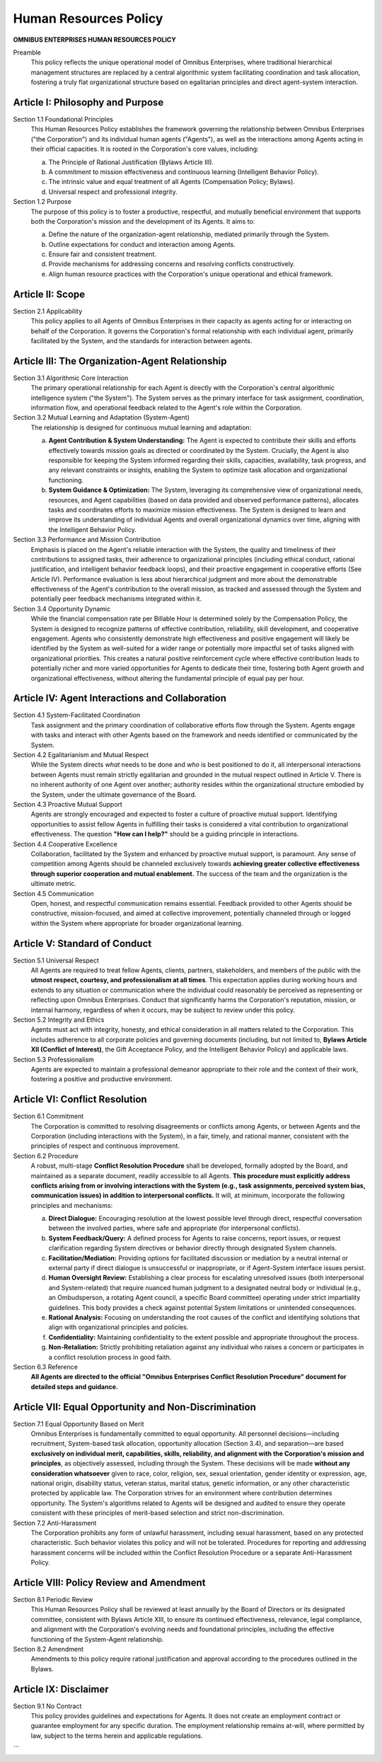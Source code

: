 ======================
Human Resources Policy
======================

**OMNIBUS ENTERPRISES HUMAN RESOURCES POLICY**

Preamble
    This policy reflects the unique operational model of Omnibus Enterprises, where 
    traditional hierarchical management structures are replaced by a central algorithmic 
    system facilitating coordination and task allocation, fostering a truly flat 
    organizational structure based on egalitarian principles and direct agent-system 
    interaction.

Article I: Philosophy and Purpose
=================================

Section 1.1 Foundational Principles
    This Human Resources Policy establishes the framework governing the relationship 
    between Omnibus Enterprises ("the Corporation") and its individual human agents 
    ("Agents"), as well as the interactions among Agents acting in their official 
    capacities. It is rooted in the Corporation's core values, including:

    (a) The Principle of Rational Justification (Bylaws Article III).
    (b) A commitment to mission effectiveness and continuous learning (Intelligent 
        Behavior Policy).
    (c) The intrinsic value and equal treatment of all Agents (Compensation Policy; 
        Bylaws).
    (d) Universal respect and professional integrity.

Section 1.2 Purpose
    The purpose of this policy is to foster a productive, respectful, and mutually 
    beneficial environment that supports both the Corporation's mission and the 
    development of its Agents. It aims to:

    (a) Define the nature of the organization-agent relationship, mediated primarily 
        through the System.
    (b) Outline expectations for conduct and interaction among Agents.
    (c) Ensure fair and consistent treatment.
    (d) Provide mechanisms for addressing concerns and resolving conflicts constructively.
    (e) Align human resource practices with the Corporation's unique operational and 
        ethical framework.

Article II: Scope
=================

Section 2.1 Applicability
    This policy applies to all Agents of Omnibus Enterprises in their capacity as 
    agents acting for or interacting on behalf of the Corporation. It governs the 
    Corporation's formal relationship with each individual agent, primarily facilitated 
    by the System, and the standards for interaction between agents.

Article III: The Organization-Agent Relationship
================================================

Section 3.1 Algorithmic Core Interaction
    The primary operational relationship for each Agent is directly with the Corporation's 
    central algorithmic intelligence system ("the System"). The System serves as the 
    primary interface for task assignment, coordination, information flow, and operational 
    feedback related to the Agent's role within the Corporation.

Section 3.2 Mutual Learning and Adaptation (System-Agent)
    The relationship is designed for continuous mutual learning and adaptation:

    (a) **Agent Contribution & System Understanding:** The Agent is expected to contribute 
        their skills and efforts effectively towards mission goals as directed or coordinated 
        by the System. Crucially, the Agent is also responsible for keeping the System 
        informed regarding their skills, capacities, availability, task progress, and any 
        relevant constraints or insights, enabling the System to optimize task allocation 
        and organizational functioning.
    (b) **System Guidance & Optimization:** The System, leveraging its comprehensive view 
        of organizational needs, resources, and Agent capabilities (based on data provided 
        and observed performance patterns), allocates tasks and coordinates efforts to 
        maximize mission effectiveness. The System is designed to learn and improve its 
        understanding of individual Agents and overall organizational dynamics over time, 
        aligning with the Intelligent Behavior Policy.

Section 3.3 Performance and Mission Contribution
    Emphasis is placed on the Agent's reliable interaction with the System, the quality 
    and timeliness of their contributions to assigned tasks, their adherence to 
    organizational principles (including ethical conduct, rational justification, and 
    intelligent behavior feedback loops), and their proactive engagement in cooperative 
    efforts (See Article IV). Performance evaluation is less about hierarchical judgment 
    and more about the demonstrable effectiveness of the Agent's contribution to the 
    overall mission, as tracked and assessed through the System and potentially peer 
    feedback mechanisms integrated within it.

Section 3.4 Opportunity Dynamic
    While the financial compensation rate per Billable Hour is determined solely by the 
    Compensation Policy, the System is designed to recognize patterns of effective 
    contribution, reliability, skill development, and cooperative engagement. Agents who 
    consistently demonstrate high effectiveness and positive engagement will likely be 
    identified by the System as well-suited for a wider range or potentially more 
    impactful set of tasks aligned with organizational priorities. This creates a natural 
    positive reinforcement cycle where effective contribution leads to potentially richer 
    and more varied opportunities for Agents to dedicate their time, fostering both Agent 
    growth and organizational effectiveness, without altering the fundamental principle 
    of equal pay per hour.

Article IV: Agent Interactions and Collaboration
================================================

Section 4.1 System-Facilitated Coordination
    Task assignment and the primary coordination of collaborative efforts flow through 
    the System. Agents engage with tasks and interact with other Agents based on the 
    framework and needs identified or communicated by the System.

Section 4.2 Egalitarianism and Mutual Respect
    While the System directs *what* needs to be done and *who* is best positioned to do 
    it, all interpersonal interactions between Agents must remain strictly egalitarian 
    and grounded in the mutual respect outlined in Article V. There is no inherent 
    authority of one Agent over another; authority resides within the organizational 
    structure embodied by the System, under the ultimate governance of the Board.

Section 4.3 Proactive Mutual Support
    Agents are strongly encouraged and expected to foster a culture of proactive mutual 
    support. Identifying opportunities to assist fellow Agents in fulfilling their tasks 
    is considered a vital contribution to organizational effectiveness. The question 
    **"How can I help?"** should be a guiding principle in interactions.

Section 4.4 Cooperative Excellence
    Collaboration, facilitated by the System and enhanced by proactive mutual support, 
    is paramount. Any sense of competition among Agents should be channeled exclusively 
    towards **achieving greater collective effectiveness through superior cooperation 
    and mutual enablement.** The success of the team and the organization is the 
    ultimate metric.

Section 4.5 Communication
    Open, honest, and respectful communication remains essential. Feedback provided to 
    other Agents should be constructive, mission-focused, and aimed at collective 
    improvement, potentially channeled through or logged within the System where 
    appropriate for broader organizational learning.

Article V: Standard of Conduct
==============================

Section 5.1 Universal Respect
    All Agents are required to treat fellow Agents, clients, partners, stakeholders, 
    and members of the public with the **utmost respect, courtesy, and professionalism 
    at all times**. This expectation applies during working hours and extends to any 
    situation or communication where the individual could reasonably be perceived as 
    representing or reflecting upon Omnibus Enterprises. Conduct that significantly 
    harms the Corporation's reputation, mission, or internal harmony, regardless of 
    when it occurs, may be subject to review under this policy.

Section 5.2 Integrity and Ethics
    Agents must act with integrity, honesty, and ethical consideration in all matters 
    related to the Corporation. This includes adherence to all corporate policies and 
    governing documents (including, but not limited to, **Bylaws Article XII (Conflict 
    of Interest)**, the Gift Acceptance Policy, and the Intelligent Behavior Policy) 
    and applicable laws.

Section 5.3 Professionalism
    Agents are expected to maintain a professional demeanor appropriate to their role 
    and the context of their work, fostering a positive and productive environment.

Article VI: Conflict Resolution
===============================

Section 6.1 Commitment
    The Corporation is committed to resolving disagreements or conflicts among Agents, 
    or between Agents and the Corporation (including interactions with the System), 
    in a fair, timely, and rational manner, consistent with the principles of respect 
    and continuous improvement.

Section 6.2 Procedure
    A robust, multi-stage **Conflict Resolution Procedure** shall be developed, formally 
    adopted by the Board, and maintained as a separate document, readily accessible 
    to all Agents. **This procedure must explicitly address conflicts arising from or 
    involving interactions with the System (e.g., task assignments, perceived system 
    bias, communication issues) in addition to interpersonal conflicts.** It will, at 
    minimum, incorporate the following principles and mechanisms:

    (a) **Direct Dialogue:** Encouraging resolution at the lowest possible level through 
        direct, respectful conversation between the involved parties, where safe and 
        appropriate (for interpersonal conflicts).
    (b) **System Feedback/Query:** A defined process for Agents to raise concerns, report 
        issues, or request clarification regarding System directives or behavior directly 
        through designated System channels.
    (c) **Facilitation/Mediation:** Providing options for facilitated discussion or mediation 
        by a neutral internal or external party if direct dialogue is unsuccessful or 
        inappropriate, or if Agent-System interface issues persist.
    (d) **Human Oversight Review:** Establishing a clear process for escalating unresolved 
        issues (both interpersonal and System-related) that require nuanced human judgment 
        to a designated neutral body or individual (e.g., an Ombudsperson, a rotating 
        Agent council, a specific Board committee) operating under strict impartiality 
        guidelines. This body provides a check against potential System limitations or 
        unintended consequences.
    (e) **Rational Analysis:** Focusing on understanding the root causes of the conflict 
        and identifying solutions that align with organizational principles and policies.
    (f) **Confidentiality:** Maintaining confidentiality to the extent possible and 
        appropriate throughout the process.
    (g) **Non-Retaliation:** Strictly prohibiting retaliation against any individual who 
        raises a concern or participates in a conflict resolution process in good faith.

Section 6.3 Reference
    **All Agents are directed to the official "Omnibus Enterprises Conflict Resolution 
    Procedure" document for detailed steps and guidance.**

Article VII: Equal Opportunity and Non-Discrimination
=====================================================

Section 7.1 Equal Opportunity Based on Merit
    Omnibus Enterprises is fundamentally committed to equal opportunity. All personnel 
    decisions—including recruitment, System-based task allocation, opportunity allocation 
    (Section 3.4), and separation—are based **exclusively on individual merit, capabilities, 
    skills, reliability, and alignment with the Corporation's mission and principles**, as 
    objectively assessed, including through the System. These decisions will be made 
    **without any consideration whatsoever** given to race, color, religion, sex, sexual 
    orientation, gender identity or expression, age, national origin, disability status, 
    veteran status, marital status, genetic information, or any other characteristic 
    protected by applicable law. The Corporation strives for an environment where 
    contribution determines opportunity. The System's algorithms related to Agents will 
    be designed and audited to ensure they operate consistent with these principles of 
    merit-based selection and strict non-discrimination.

Section 7.2 Anti-Harassment
    The Corporation prohibits any form of unlawful harassment, including sexual harassment, 
    based on any protected characteristic. Such behavior violates this policy and will not 
    be tolerated. Procedures for reporting and addressing harassment concerns will be 
    included within the Conflict Resolution Procedure or a separate Anti-Harassment Policy.

Article VIII: Policy Review and Amendment
=========================================

Section 8.1 Periodic Review
    This Human Resources Policy shall be reviewed at least annually by the Board of 
    Directors or its designated committee, consistent with Bylaws Article XIII, to ensure 
    its continued effectiveness, relevance, legal compliance, and alignment with the 
    Corporation's evolving needs and foundational principles, including the effective 
    functioning of the System-Agent relationship.

Section 8.2 Amendment
    Amendments to this policy require rational justification and approval according to 
    the procedures outlined in the Bylaws.

Article IX: Disclaimer
======================

Section 9.1 No Contract
    This policy provides guidelines and expectations for Agents. It does not create an 
    employment contract or guarantee employment for any specific duration. The employment 
    relationship remains at-will, where permitted by law, subject to the terms herein 
    and applicable regulations.
```
